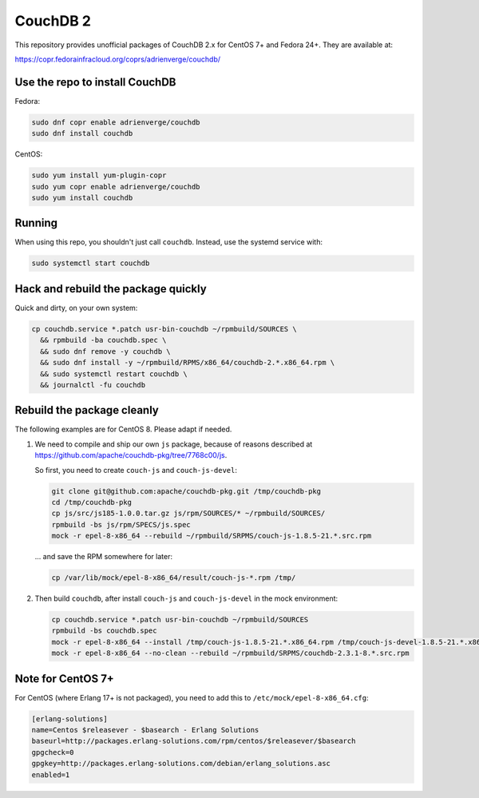 CouchDB 2
=========

This repository provides unofficial packages of CouchDB 2.x for CentOS 7+ and
Fedora 24+. They are available at:

https://copr.fedorainfracloud.org/coprs/adrienverge/couchdb/

Use the repo to install CouchDB
-------------------------------

Fedora:

.. code:: shell

 sudo dnf copr enable adrienverge/couchdb
 sudo dnf install couchdb

CentOS:

.. code:: shell

 sudo yum install yum-plugin-copr
 sudo yum copr enable adrienverge/couchdb
 sudo yum install couchdb

Running
-------

When using this repo, you shouldn't just call ``couchdb``. Instead, use the
systemd service with:

.. code:: shell

 sudo systemctl start couchdb

Hack and rebuild the package quickly
------------------------------------

Quick and dirty, on your own system:

.. code:: shell

 cp couchdb.service *.patch usr-bin-couchdb ~/rpmbuild/SOURCES \
   && rpmbuild -ba couchdb.spec \
   && sudo dnf remove -y couchdb \
   && sudo dnf install -y ~/rpmbuild/RPMS/x86_64/couchdb-2.*.x86_64.rpm \
   && sudo systemctl restart couchdb \
   && journalctl -fu couchdb

Rebuild the package cleanly
---------------------------

The following examples are for CentOS 8. Please adapt if needed.

1. We need to compile and ship our own ``js`` package, because of reasons
   described at https://github.com/apache/couchdb-pkg/tree/7768c00/js.

   So first, you need to create ``couch-js`` and ``couch-js-devel``:

   .. code:: shell

    git clone git@github.com:apache/couchdb-pkg.git /tmp/couchdb-pkg
    cd /tmp/couchdb-pkg
    cp js/src/js185-1.0.0.tar.gz js/rpm/SOURCES/* ~/rpmbuild/SOURCES/
    rpmbuild -bs js/rpm/SPECS/js.spec
    mock -r epel-8-x86_64 --rebuild ~/rpmbuild/SRPMS/couch-js-1.8.5-21.*.src.rpm

   ... and save the RPM somewhere for later:

   .. code:: shell

    cp /var/lib/mock/epel-8-x86_64/result/couch-js-*.rpm /tmp/

2. Then build ``couchdb``, after install ``couch-js`` and ``couch-js-devel`` in
   the mock environment:

   .. code:: shell

    cp couchdb.service *.patch usr-bin-couchdb ~/rpmbuild/SOURCES
    rpmbuild -bs couchdb.spec
    mock -r epel-8-x86_64 --install /tmp/couch-js-1.8.5-21.*.x86_64.rpm /tmp/couch-js-devel-1.8.5-21.*.x86_64.rpm
    mock -r epel-8-x86_64 --no-clean --rebuild ~/rpmbuild/SRPMS/couchdb-2.3.1-8.*.src.rpm

Note for CentOS 7+
------------------

For CentOS (where Erlang 17+ is not packaged), you need to add this to
``/etc/mock/epel-8-x86_64.cfg``:

.. code::

 [erlang-solutions]
 name=Centos $releasever - $basearch - Erlang Solutions
 baseurl=http://packages.erlang-solutions.com/rpm/centos/$releasever/$basearch
 gpgcheck=0
 gpgkey=http://packages.erlang-solutions.com/debian/erlang_solutions.asc
 enabled=1
